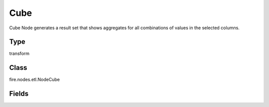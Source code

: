 Cube
=========== 

Cube Node generates a result set that shows aggregates for all combinations of values in the selected columns.

Type
--------- 

transform

Class
--------- 

fire.nodes.etl.NodeCube

Fields
--------- 

.. list-table::
      :widths: 10 5 10
      :header-rows: 1
      * - Name
        - Title
        - Description
      * - cubeCols
        - Cube Columns
        - 
      * - aggregateCols
        - Aggregate Columns
        - Aggregate Columns
      * - aggregateOperations
        - Aggregate Operation to use
        - Aggregate Operation




